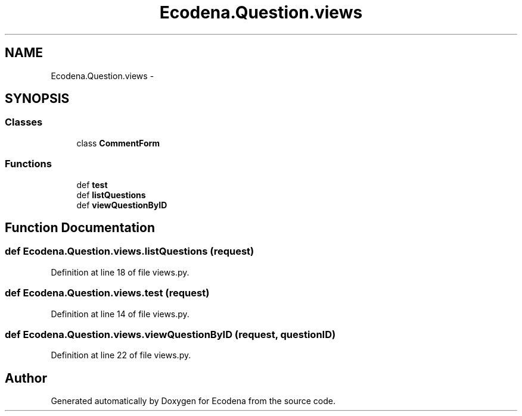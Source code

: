 .TH "Ecodena.Question.views" 3 "Tue Mar 20 2012" "Version 1.0" "Ecodena" \" -*- nroff -*-
.ad l
.nh
.SH NAME
Ecodena.Question.views \- 
.SH SYNOPSIS
.br
.PP
.SS "Classes"

.in +1c
.ti -1c
.RI "class \fBCommentForm\fP"
.br
.in -1c
.SS "Functions"

.in +1c
.ti -1c
.RI "def \fBtest\fP"
.br
.ti -1c
.RI "def \fBlistQuestions\fP"
.br
.ti -1c
.RI "def \fBviewQuestionByID\fP"
.br
.in -1c
.SH "Function Documentation"
.PP 
.SS "def Ecodena.Question.views.listQuestions (request)"
.PP
Definition at line 18 of file views.py.
.SS "def Ecodena.Question.views.test (request)"
.PP
Definition at line 14 of file views.py.
.SS "def Ecodena.Question.views.viewQuestionByID (request, questionID)"
.PP
Definition at line 22 of file views.py.
.SH "Author"
.PP 
Generated automatically by Doxygen for Ecodena from the source code.
